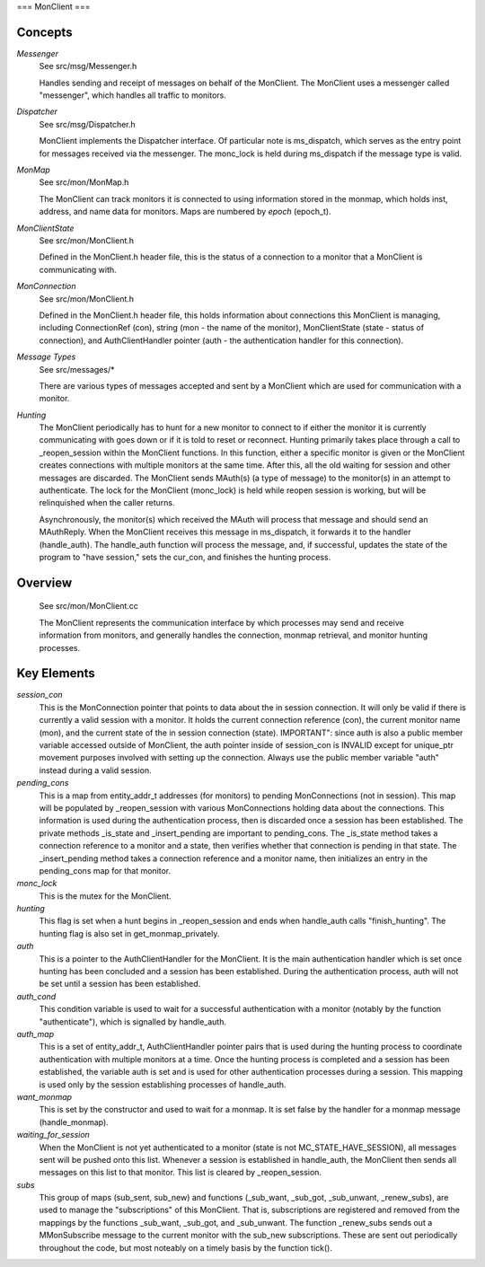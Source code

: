 ===
MonClient
===

Concepts
--------

*Messenger*
  See src/msg/Messenger.h

  Handles sending and receipt of messages on behalf of the MonClient.  The MonClient uses
  a messenger called "messenger", which handles all traffic to monitors.

*Dispatcher*
  See src/msg/Dispatcher.h

  MonClient implements the Dispatcher interface.  Of particular note is ms_dispatch,
  which serves as the entry point for messages received via the messenger. The monc_lock
  is held during ms_dispatch if the message type is valid.

*MonMap*
  See src/mon/MonMap.h

  The MonClient can track monitors it is connected to using information
  stored in the monmap, which holds inst, address, and name data for monitors.
  Maps are numbered by *epoch* (epoch_t).

*MonClientState*
  See src/mon/MonClient.h

  Defined in the MonClient.h header file, this is the status of a connection
  to a monitor that a MonClient is communicating with.

*MonConnection*
  See src/mon/MonClient.h

  Defined in the MonClient.h header file, this holds information about connections
  this MonClient is managing, including ConnectionRef (con), string (mon - the name
  of the monitor), MonClientState (state - status of connection), and AuthClientHandler
  pointer (auth - the authentication handler for this connection).

*Message Types*
  See src/messages/*

  There are various types of messages accepted and sent by a MonClient which are used
  for communication with a monitor.

*Hunting*
  The MonClient periodically has to hunt for a new monitor to connect to if either
  the monitor it is currently communicating with goes down or if it is told to reset
  or reconnect.
  Hunting primarily takes place through a call to _reopen_session within the MonClient
  functions. In this function, either a specific monitor is given or the MonClient creates
  connections with multiple monitors at the same time. After this, all the old waiting
  for session and other messages are discarded. The MonClient sends MAuth(s) (a type of
  message) to the monitor(s) in an attempt to authenticate.
  The lock for the MonClient (monc_lock) is held while reopen session is working, but will be
  relinquished when the caller returns.

  Asynchronously, the monitor(s) which received the MAuth will process that message and should
  send an MAuthReply. When the MonClient receives this message in ms_dispatch, it forwards it
  to the handler (handle_auth). The handle_auth function will process the message, and, if
  successful, updates the state of the program to "have session," sets the cur_con, and finishes
  the hunting process.

Overview
--------
  See src/mon/MonClient.cc

  The MonClient represents the communication interface by which processes may
  send and receive information from monitors, and generally handles the connection,
  monmap retrieval, and monitor hunting processes.


Key Elements
------------

*session_con*
  This is the MonConnection pointer that points to data about the in session connection. It will
  only be valid if there is currently a valid session with a monitor. It holds the current connection
  reference (con), the current monitor name (mon), and the current state of the in session connection
  (state).
  IMPORTANT": since auth is also a public member variable accessed outside of MonClient, the auth pointer
  inside of session_con is INVALID except for unique_ptr movement purposes involved with setting up the
  connection. Always use the public member variable "auth" instead during a valid session.

*pending_cons*
  This is a map from entity_addr_t addresses (for monitors) to pending MonConnections (not in session).
  This map will be populated by _reopen_session with various MonConnections holding data about the connections.
  This information is used during the authentication process, then is discarded once a session has been
  established.
  The private methods _is_state and _insert_pending are important to pending_cons. The _is_state method
  takes a connection reference to a monitor and a state, then verifies whether that connection is pending
  in that state. The _insert_pending method takes a connection reference and a monitor name, then initializes
  an entry in the pending_cons map for that monitor.

*monc_lock*
  This is the mutex for the MonClient.

*hunting*
  This flag is set when a hunt begins in _reopen_session and ends when handle_auth
  calls "finish_hunting".
  The hunting flag is also set in get_monmap_privately.

*auth*
  This is a pointer to the AuthClientHandler for the MonClient. It is the main authentication
  handler which is set once hunting has been concluded and a session has been established.
  During the authentication process, auth will not be set until a session has been established.

*auth_cond*
  This condition variable is used to wait for a successful authentication with a monitor
  (notably by the function "authenticate"), which is signalled by handle_auth.

*auth_map*
  This is a set of entity_addr_t, AuthClientHandler pointer pairs that is used during the hunting
  process to coordinate authentication with multiple monitors at a time. Once the hunting process
  is completed and a session has been established, the variable auth is set and is used for other
  authentication processes during a session. This mapping is used only by the session establishing
  processes of handle_auth.

*want_monmap*
  This is set by the constructor and used to wait for a monmap. It is set false by the handler
  for a monmap message (handle_monmap).

*waiting_for_session*
  When the MonClient is not yet authenticated to a monitor (state is not MC_STATE_HAVE_SESSION),
  all messages sent will be pushed onto this list. Whenever a session is established in handle_auth,
  the MonClient then sends all messages on this list to that monitor.
  This list is cleared by _reopen_session.

*subs*
  This group of maps (sub_sent, sub_new) and functions (_sub_want, _sub_got, _sub_unwant,
  _renew_subs), are used to manage the "subscriptions" of this MonClient. That is, subscriptions
  are registered and removed from the mappings by the functions _sub_want, _sub_got, and
  _sub_unwant. The function _renew_subs sends out a MMonSubscribe message to the current monitor
  with the sub_new subscriptions.
  These are sent out periodically throughout the code, but most noteably on a timely basis
  by the function tick().
